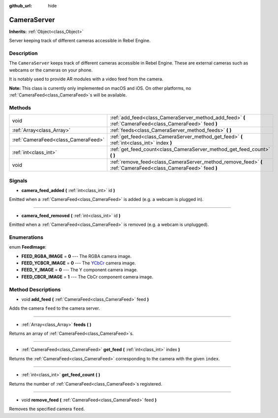 :github_url: hide

.. Generated automatically by RebelEngine/tools/scripts/rst_from_xml.py.. DO NOT EDIT THIS FILE, but the CameraServer.xml source instead.
.. The source is found in docs or modules/<name>/docs.

.. _class_CameraServer:

CameraServer
============

**Inherits:** :ref:`Object<class_Object>`

Server keeping track of different cameras accessible in Rebel Engine.

Description
-----------

The ``CameraServer`` keeps track of different cameras accessible in Rebel Engine. These are external cameras such as webcams or the cameras on your phone.

It is notably used to provide AR modules with a video feed from the camera.

**Note:** This class is currently only implemented on macOS and iOS. On other platforms, no :ref:`CameraFeed<class_CameraFeed>`\ s will be available.

Methods
-------

+-------------------------------------+----------------------------------------------------------------------------------------------------------------+
| void                                | :ref:`add_feed<class_CameraServer_method_add_feed>` **(** :ref:`CameraFeed<class_CameraFeed>` feed **)**       |
+-------------------------------------+----------------------------------------------------------------------------------------------------------------+
| :ref:`Array<class_Array>`           | :ref:`feeds<class_CameraServer_method_feeds>` **(** **)**                                                      |
+-------------------------------------+----------------------------------------------------------------------------------------------------------------+
| :ref:`CameraFeed<class_CameraFeed>` | :ref:`get_feed<class_CameraServer_method_get_feed>` **(** :ref:`int<class_int>` index **)**                    |
+-------------------------------------+----------------------------------------------------------------------------------------------------------------+
| :ref:`int<class_int>`               | :ref:`get_feed_count<class_CameraServer_method_get_feed_count>` **(** **)**                                    |
+-------------------------------------+----------------------------------------------------------------------------------------------------------------+
| void                                | :ref:`remove_feed<class_CameraServer_method_remove_feed>` **(** :ref:`CameraFeed<class_CameraFeed>` feed **)** |
+-------------------------------------+----------------------------------------------------------------------------------------------------------------+

Signals
-------

.. _class_CameraServer_signal_camera_feed_added:

- **camera_feed_added** **(** :ref:`int<class_int>` id **)**

Emitted when a :ref:`CameraFeed<class_CameraFeed>` is added (e.g. a webcam is plugged in).

----

.. _class_CameraServer_signal_camera_feed_removed:

- **camera_feed_removed** **(** :ref:`int<class_int>` id **)**

Emitted when a :ref:`CameraFeed<class_CameraFeed>` is removed (e.g. a webcam is unplugged).

Enumerations
------------

.. _enum_CameraServer_FeedImage:

.. _class_CameraServer_constant_FEED_RGBA_IMAGE:

.. _class_CameraServer_constant_FEED_YCBCR_IMAGE:

.. _class_CameraServer_constant_FEED_Y_IMAGE:

.. _class_CameraServer_constant_FEED_CBCR_IMAGE:

enum **FeedImage**:

- **FEED_RGBA_IMAGE** = **0** --- The RGBA camera image.

- **FEED_YCBCR_IMAGE** = **0** --- The `YCbCr <https://en.wikipedia.org/wiki/YCbCr>`__ camera image.

- **FEED_Y_IMAGE** = **0** --- The Y component camera image.

- **FEED_CBCR_IMAGE** = **1** --- The CbCr component camera image.

Method Descriptions
-------------------

.. _class_CameraServer_method_add_feed:

- void **add_feed** **(** :ref:`CameraFeed<class_CameraFeed>` feed **)**

Adds the camera ``feed`` to the camera server.

----

.. _class_CameraServer_method_feeds:

- :ref:`Array<class_Array>` **feeds** **(** **)**

Returns an array of :ref:`CameraFeed<class_CameraFeed>`\ s.

----

.. _class_CameraServer_method_get_feed:

- :ref:`CameraFeed<class_CameraFeed>` **get_feed** **(** :ref:`int<class_int>` index **)**

Returns the :ref:`CameraFeed<class_CameraFeed>` corresponding to the camera with the given ``index``.

----

.. _class_CameraServer_method_get_feed_count:

- :ref:`int<class_int>` **get_feed_count** **(** **)**

Returns the number of :ref:`CameraFeed<class_CameraFeed>`\ s registered.

----

.. _class_CameraServer_method_remove_feed:

- void **remove_feed** **(** :ref:`CameraFeed<class_CameraFeed>` feed **)**

Removes the specified camera ``feed``.

.. |virtual| replace:: :abbr:`virtual (This method should typically be overridden by the user to have any effect.)`
.. |const| replace:: :abbr:`const (This method has no side effects. It doesn't modify any of the instance's member variables.)`
.. |vararg| replace:: :abbr:`vararg (This method accepts any number of arguments after the ones described here.)`
